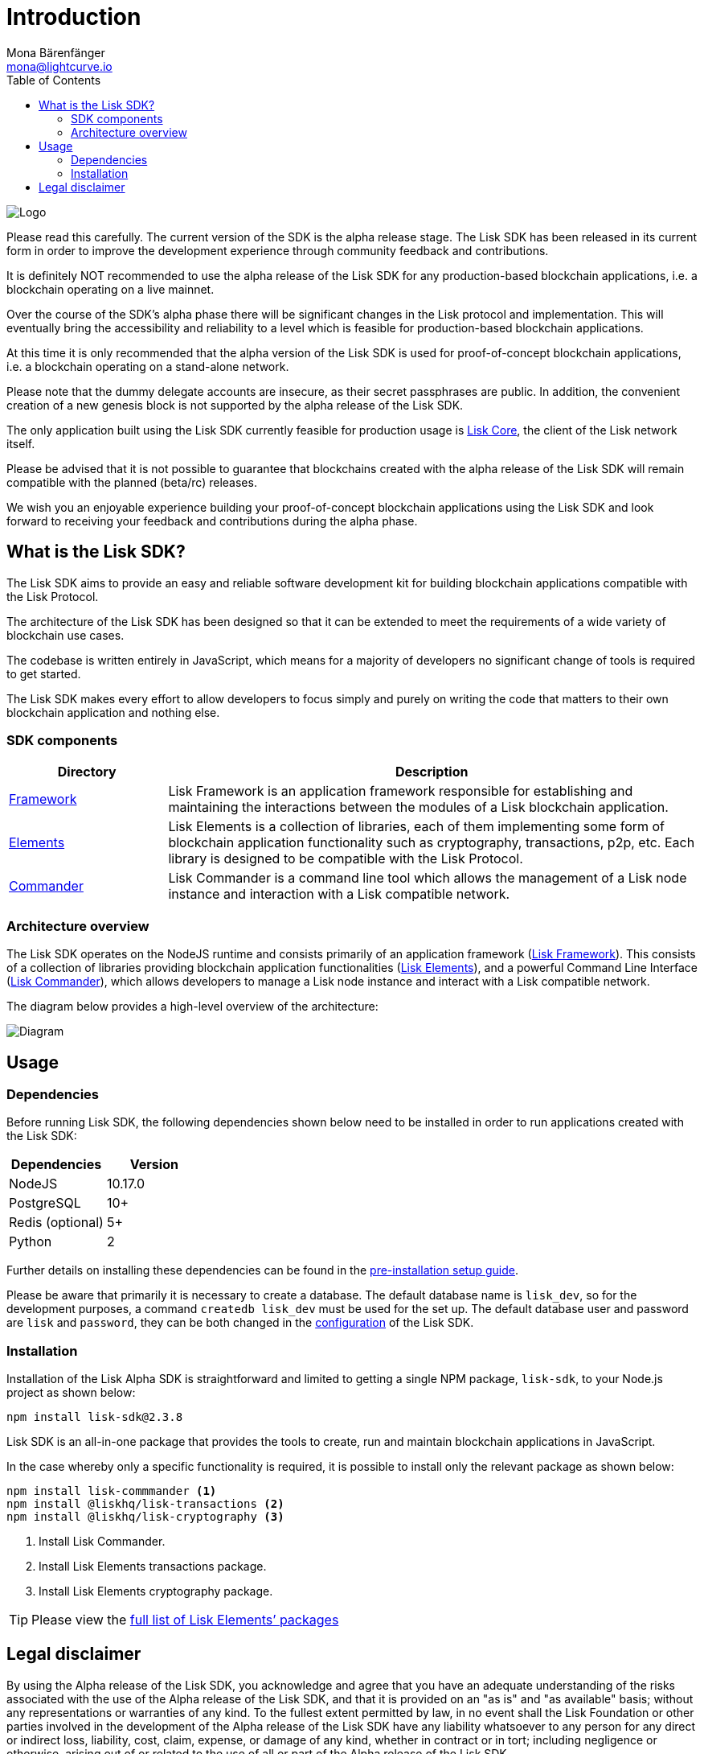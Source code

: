 = Introduction
Mona Bärenfänger <mona@lightcurve.io>
:description: The Lisk SDK Overview gives an introduction to the Lisk SDK and describes it's components, architecture, and usage.
:toc:
:imagesdir: ../assets/images
:v_core: master
:experimental:
:page-no-previous: true

:url_github_core: https://github.com/liskhq/lisk-core

:url_commander: reference/lisk-commander/index.adoc
:url_elements: reference/lisk-elements/index.adoc
:url_elements_packages: reference/lisk-elements/packages.adoc
:url_framework: reference/lisk-framework/index.adoc
:url_setup: setup.adoc
:url_config: basic-guides/configuration.adoc

image:banner_sdk.png[Logo]



Please read this carefully.
The current version of the SDK is the alpha release stage.
The Lisk SDK has been released in its current form in order to improve the development experience through community feedback and contributions.

It is definitely NOT recommended to use the alpha release of the Lisk SDK for any production-based blockchain applications, i.e. a blockchain operating on a live mainnet.

Over the course of the SDK’s alpha phase there will be significant changes in the Lisk protocol and implementation.
This will eventually bring the accessibility and reliability to a level which is feasible for production-based blockchain applications.

At this time it is only recommended that the alpha version of the Lisk SDK is used for proof-of-concept blockchain applications, i.e. a blockchain operating on a stand-alone network.

Please note that the dummy delegate accounts are insecure, as their secret passphrases are public.
In addition, the convenient creation of a new genesis block is not supported by the alpha release of the Lisk SDK.

The only application built using the Lisk SDK currently feasible for production usage is {url_github_core}[Lisk Core], the client of the Lisk network itself.

Please be advised that it is not possible to guarantee that blockchains created with the alpha release of the Lisk SDK will remain compatible with the planned (beta/rc) releases.

We wish you an enjoyable experience building your proof-of-concept blockchain applications using the Lisk SDK and look forward to receiving your feedback and contributions during the alpha phase.

== What is the Lisk SDK?

The Lisk SDK aims to provide an easy and reliable software development kit for building blockchain applications compatible with the Lisk Protocol.

The architecture of the Lisk SDK has been designed so that it can be extended to meet the requirements of a wide variety of blockchain use cases.

The codebase is written entirely in JavaScript, which means for a majority of developers no significant change of tools is required to get started.

The Lisk SDK makes every effort to allow developers to focus simply and purely on writing the code that matters to their own blockchain application and nothing else.

=== SDK components

[width="100%",cols="23%,77%",options="header",]
|===
| Directory | Description
| xref:{url_framework}[Framework] | Lisk Framework is an application framework responsible for establishing and maintaining the interactions between the modules of a Lisk blockchain application.

| xref:{url_elements}[Elements] | Lisk Elements is a collection of libraries, each of them implementing some form of blockchain application functionality such as cryptography, transactions, p2p, etc.
Each library is designed to be compatible with the Lisk Protocol.

| xref:{url_commander}[Commander] | Lisk Commander is a command line tool which allows the management of a Lisk node instance and interaction with a Lisk compatible network.
|===

=== Architecture overview

The Lisk SDK operates on the NodeJS runtime and consists primarily of an application framework (xref:{url_framework}[Lisk Framework]).
This consists of a collection of libraries providing blockchain application functionalities (xref:{url_elements}[Lisk Elements]), and a powerful Command Line Interface (xref:{url_commander}[Lisk Commander]), which allows developers to manage a Lisk node instance and interact with a Lisk compatible network.

The diagram below provides a high-level overview of the architecture:

image:diagram_sdk.png[Diagram]

== Usage

=== Dependencies

Before running Lisk SDK, the following dependencies shown below need to be installed in order to run applications created with the Lisk SDK:

[options="header",]
|===
|Dependencies |Version
|NodeJS |10.17.0
|PostgreSQL |10+
|Redis (optional) |5+
|Python |2
|===

Further details on installing these dependencies can be found in the xref:{url_setup}[pre-installation setup guide].

Please be aware that primarily it is necessary to create a database.
The default database name is `lisk_dev`, so for the development purposes, a command `createdb lisk_dev` must be used for the set up.
The default database user and password are `lisk` and `password`, they can be both changed in the xref:{url_config}[configuration] of the Lisk SDK.

=== Installation

Installation of the Lisk Alpha SDK is straightforward and limited to getting a single NPM package, `lisk-sdk`, to your Node.js project as shown below:

[source,bash]
----
npm install lisk-sdk@2.3.8
----

Lisk SDK is an all-in-one package that provides the tools to create, run and maintain blockchain applications in JavaScript.

In the case whereby only a specific functionality is required, it is possible to install only the relevant package as shown below:

[source,bash]
----
npm install lisk-commmander <1>
npm install @liskhq/lisk-transactions <2>
npm install @liskhq/lisk-cryptography <3>
----

<1> Install Lisk Commander.
<2> Install Lisk Elements transactions package.
<3> Install Lisk Elements cryptography package.

TIP: Please view the xref:{url_elements_packages}[full list of Lisk Elements’ packages]

== Legal disclaimer

By using the Alpha release of the Lisk SDK, you acknowledge and agree that you have an adequate understanding of the risks associated with the use of the Alpha release of the Lisk SDK, and that it is provided on an "as is" and "as available" basis; without any representations or warranties of any kind.
To the fullest extent permitted by law, in no event shall the Lisk Foundation or other parties involved in the development of the Alpha release of the Lisk SDK have any liability whatsoever to any person for any direct or indirect loss, liability, cost, claim, expense, or damage of any kind, whether in contract or in tort; including negligence or otherwise, arising out of or related to the use of all or part of the Alpha release of the Lisk SDK.
